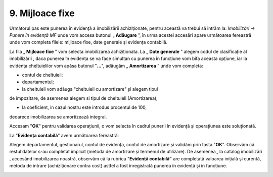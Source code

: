 9. Mijloace fixe
================

Următorul pas este punerea în evidență a imobilizării achiziționate,
pentru această va trebui să intrăm la: *Imobilizări → Punere în evidență
MF* unde vom accesa butonul „ **Adăugare** ”, în urma acestei accesări
apare următoarea fereastră unde vom completa filele: mijloace fixe, date
generale și evidența contabilă.

|image213|

La fila „ **Mijloace fixe** ” vom selecta imobilizarea achiziționata.
La „ **Date generale** ” alegem codul de clasificație al imobilizării
, daca punerea în evidența se va face simultan cu punerea în funcțiune
vom bifa aceasta opțiune, iar la evidența cheltuielilor vom apăsa
butonul "**...**", adăugăm „ **Amortizarea** ” unde vom completa:

-  contul de cheltuieli;

-  departamentul;

-  la cheltuieli vom adăuga "cheltuieli cu amortizare" și alegem tipul
de impozitare, de asemenea alegem si tipul de cheltuieli
(Amortizarea);

-  la coeficient, in cazul nostru este introdus procentul de 100,
deoarece imobilizarea se amortizează integral.

Accesam "**OK**" pentru validarea operațiunii, o vom selecta în cadrul
punerii în evidență și operațiunea este soluționată.

|image214|

La "**Evidența contabilă**" avem următoarea fereastră:

|image215|

Alegem departamentul, gestionarul, contul de evidența, contul de
amortizare și validăm prin tasta "**OK**". Observăm că restul datelor
s-au completat implicit (metoda de amortizare și termenul de utilizare).
De asemenea,, la catalog imobilizări , accesând imobilizarea noastră,
observăm că la rubrica "**Evidență contabilă"** are completată valoarea
inițială și curentă, metoda de intrare (achiziționare contra cost)
astfel a fost înregistrată punerea în evidență și în funcțiune.

|image216|

.. |image213| image:: media/image207.png
   :width: 5.31304in
   :height: 3.28209in
.. |image214| image:: media/image208.png
   :width: 5.66087in
   :height: 3.4827in
.. |image215| image:: media/image209.png
   :width: 5.26087in
   :height: 3.96526in
.. |image216| image:: media/image210.png
   :width: 5.1913in
   :height: 4.96363in
